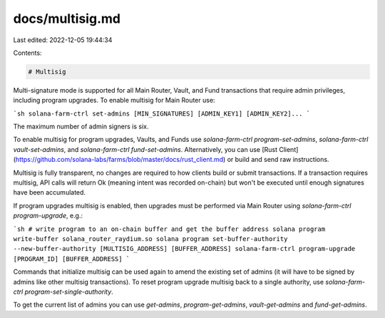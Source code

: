 docs/multisig.md
================

Last edited: 2022-12-05 19:44:34

Contents:

.. code-block:: md

    # Multisig

Multi-signature mode is supported for all Main Router, Vault, and Fund transactions that require admin privileges, including program upgrades. To enable multisig for Main Router use:

```sh
solana-farm-ctrl set-admins [MIN_SIGNATURES] [ADMIN_KEY1] [ADMIN_KEY2]...
```

The maximum number of admin signers is six.

To enable multisig for program upgrades, Vaults, and Funds use `solana-farm-ctrl program-set-admins`, `solana-farm-ctrl vault-set-admins`, and `solana-farm-ctrl fund-set-admins`. Alternatively, you can use [Rust Client](https://github.com/solana-labs/farms/blob/master/docs/rust_client.md) or build and send raw instructions.

Multisig is fully transparent, no changes are required to how clients build or submit transactions. If a transaction requires multisig, API calls will return Ok (meaning intent was recorded on-chain) but won't be executed until enough signatures have been accumulated.

If program upgrades multisig is enabled, then upgrades must be performed via Main Router using `solana-farm-ctrl program-upgrade`, e.g.:

```sh
# write program to an on-chain buffer and get the buffer address
solana program write-buffer solana_router_raydium.so
solana program set-buffer-authority --new-buffer-authority [MULTISIG_ADDRESS] [BUFFER_ADDRESS]
solana-farm-ctrl program-upgrade [PROGRAM_ID] [BUFFER_ADDRESS]
```

Commands that initialize multisig can be used again to amend the existing set of admins (it will have to be signed by admins like other multisig transactions). To reset program upgrade multisig back to a single authority, use `solana-farm-ctrl program-set-single-authority`.

To get the current list of admins you can use `get-admins`, `program-get-admins`, `vault-get-admins` and `fund-get-admins`.


